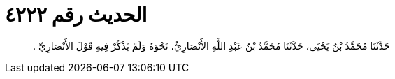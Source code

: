 
= الحديث رقم ٤٢٢٢

[quote.hadith]
حَدَّثَنَا مُحَمَّدُ بْنُ يَحْيَى، حَدَّثَنَا مُحَمَّدُ بْنُ عَبْدِ اللَّهِ الأَنْصَارِيُّ، نَحْوَهُ وَلَمْ يَذْكُرْ فِيهِ قَوْلَ الأَنْصَارِيِّ ‏.‏